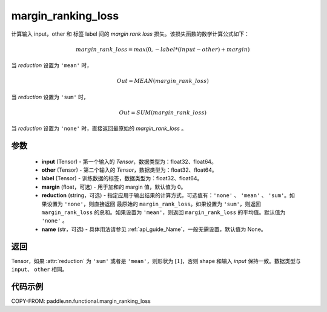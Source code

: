 .. _cn_api_nn_cn_margin_ranking_loss:

margin_ranking_loss
-------------------------------

.. py:function:: paddle.nn.functional.margin_ranking_loss(input, other, label, margin=0.0, reduction='mean', name=None)

计算输入 input，other 和 标签 label 间的 `margin rank loss` 损失。该损失函数的数学计算公式如下：

 .. math::
     margin\_rank\_loss = max(0, -label * (input - other) + margin)

当 `reduction` 设置为 ``'mean'`` 时，

    .. math::
       Out = MEAN(margin\_rank\_loss)

当 `reduction` 设置为 ``'sum'`` 时，

    .. math::
       Out = SUM(margin\_rank\_loss)

当 `reduction` 设置为 ``'none'`` 时，直接返回最原始的 `margin_rank_loss` 。

参数
::::::::
    - **input** (Tensor) - 第一个输入的 `Tensor`，数据类型为：float32、float64。
    - **other** (Tensor) - 第二个输入的 `Tensor`，数据类型为：float32、float64。
    - **label** (Tensor) - 训练数据的标签，数据类型为：float32、float64。
    - **margin** (float，可选) - 用于加和的 margin 值，默认值为 0。
    - **reduction** (string，可选) - 指定应用于输出结果的计算方式，可选值有：``'none'`` 、 ``'mean'`` 、 ``'sum'``。如果设置为 ``'none'``，则直接返回 最原始的 ``margin_rank_loss``。如果设置为 ``'sum'``，则返回 ``margin_rank_loss`` 的总和。如果设置为 ``'mean'``，则返回 ``margin_rank_loss`` 的平均值。默认值为 ``'none'`` 。
    - **name** (str，可选) - 具体用法请参见 :ref:`api_guide_Name`，一般无需设置，默认值为 None。

返回
::::::::
Tensor，如果 :attr:`reduction` 为 ``'sum'`` 或者是 ``'mean'``，则形状为 :math:`[1]`，否则 shape 和输入 `input` 保持一致。数据类型与 ``input``、 ``other`` 相同。

代码示例
::::::::

COPY-FROM: paddle.nn.functional.margin_ranking_loss
